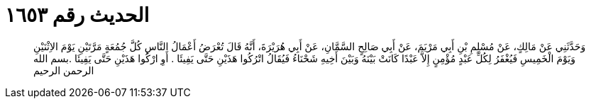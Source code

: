 
= الحديث رقم ١٦٥٣

[quote.hadith]
وَحَدَّثَنِي عَنْ مَالِكٍ، عَنْ مُسْلِمِ بْنِ أَبِي مَرْيَمَ، عَنْ أَبِي صَالِحٍ السَّمَّانِ، عَنْ أَبِي هُرَيْرَةَ، أَنَّهُ قَالَ تُعْرَضُ أَعْمَالُ النَّاسِ كُلَّ جُمُعَةٍ مَرَّتَيْنِ يَوْمَ الاِثْنَيْنِ وَيَوْمَ الْخَمِيسِ فَيُغْفَرُ لِكُلِّ عَبْدٍ مُؤْمِنٍ إِلاَّ عَبْدًا كَانَتْ بَيْنَهُ وَبَيْنَ أَخِيهِ شَحْنَاءُ فَيُقَالُ اتْرُكُوا هَذَيْنِ حَتَّى يَفِيئَا ‏.‏ أَوِ ارْكُوا هَذَيْنِ حَتَّى يَفِيئَا ‏.‏بسم الله الرحمن الرحيم